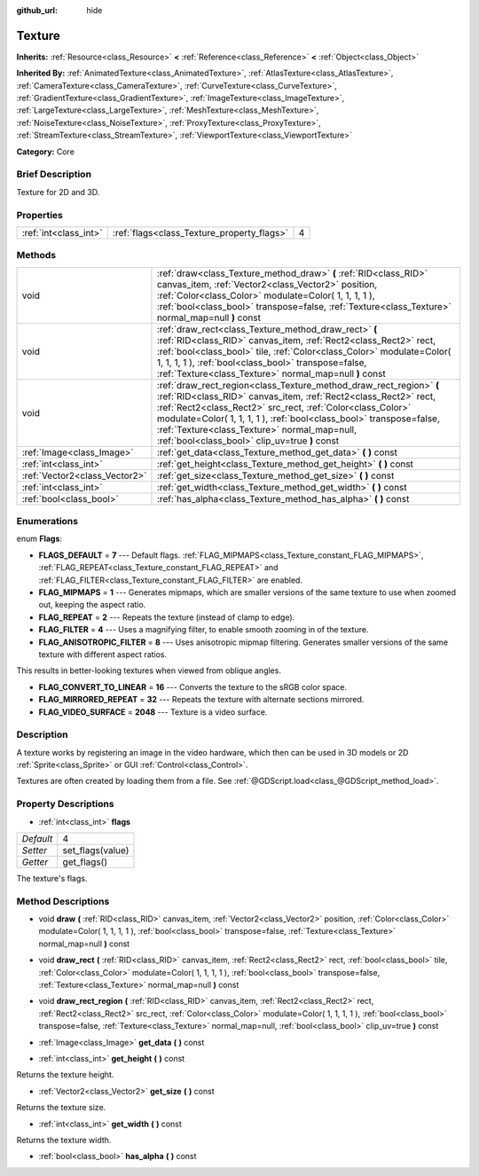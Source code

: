 :github_url: hide

.. Generated automatically by doc/tools/makerst.py in Godot's source tree.
.. DO NOT EDIT THIS FILE, but the Texture.xml source instead.
.. The source is found in doc/classes or modules/<name>/doc_classes.

.. _class_Texture:

Texture
=======

**Inherits:** :ref:`Resource<class_Resource>` **<** :ref:`Reference<class_Reference>` **<** :ref:`Object<class_Object>`

**Inherited By:** :ref:`AnimatedTexture<class_AnimatedTexture>`, :ref:`AtlasTexture<class_AtlasTexture>`, :ref:`CameraTexture<class_CameraTexture>`, :ref:`CurveTexture<class_CurveTexture>`, :ref:`GradientTexture<class_GradientTexture>`, :ref:`ImageTexture<class_ImageTexture>`, :ref:`LargeTexture<class_LargeTexture>`, :ref:`MeshTexture<class_MeshTexture>`, :ref:`NoiseTexture<class_NoiseTexture>`, :ref:`ProxyTexture<class_ProxyTexture>`, :ref:`StreamTexture<class_StreamTexture>`, :ref:`ViewportTexture<class_ViewportTexture>`

**Category:** Core

Brief Description
-----------------

Texture for 2D and 3D.

Properties
----------

+-----------------------+--------------------------------------------+---+
| :ref:`int<class_int>` | :ref:`flags<class_Texture_property_flags>` | 4 |
+-----------------------+--------------------------------------------+---+

Methods
-------

+-------------------------------+------------------------------------------------------------------------------------------------------------------------------------------------------------------------------------------------------------------------------------------------------------------------------------------------------------------------------------------------------------------------------+
| void                          | :ref:`draw<class_Texture_method_draw>` **(** :ref:`RID<class_RID>` canvas_item, :ref:`Vector2<class_Vector2>` position, :ref:`Color<class_Color>` modulate=Color( 1, 1, 1, 1 ), :ref:`bool<class_bool>` transpose=false, :ref:`Texture<class_Texture>` normal_map=null **)** const                                                                                           |
+-------------------------------+------------------------------------------------------------------------------------------------------------------------------------------------------------------------------------------------------------------------------------------------------------------------------------------------------------------------------------------------------------------------------+
| void                          | :ref:`draw_rect<class_Texture_method_draw_rect>` **(** :ref:`RID<class_RID>` canvas_item, :ref:`Rect2<class_Rect2>` rect, :ref:`bool<class_bool>` tile, :ref:`Color<class_Color>` modulate=Color( 1, 1, 1, 1 ), :ref:`bool<class_bool>` transpose=false, :ref:`Texture<class_Texture>` normal_map=null **)** const                                                           |
+-------------------------------+------------------------------------------------------------------------------------------------------------------------------------------------------------------------------------------------------------------------------------------------------------------------------------------------------------------------------------------------------------------------------+
| void                          | :ref:`draw_rect_region<class_Texture_method_draw_rect_region>` **(** :ref:`RID<class_RID>` canvas_item, :ref:`Rect2<class_Rect2>` rect, :ref:`Rect2<class_Rect2>` src_rect, :ref:`Color<class_Color>` modulate=Color( 1, 1, 1, 1 ), :ref:`bool<class_bool>` transpose=false, :ref:`Texture<class_Texture>` normal_map=null, :ref:`bool<class_bool>` clip_uv=true **)** const |
+-------------------------------+------------------------------------------------------------------------------------------------------------------------------------------------------------------------------------------------------------------------------------------------------------------------------------------------------------------------------------------------------------------------------+
| :ref:`Image<class_Image>`     | :ref:`get_data<class_Texture_method_get_data>` **(** **)** const                                                                                                                                                                                                                                                                                                             |
+-------------------------------+------------------------------------------------------------------------------------------------------------------------------------------------------------------------------------------------------------------------------------------------------------------------------------------------------------------------------------------------------------------------------+
| :ref:`int<class_int>`         | :ref:`get_height<class_Texture_method_get_height>` **(** **)** const                                                                                                                                                                                                                                                                                                         |
+-------------------------------+------------------------------------------------------------------------------------------------------------------------------------------------------------------------------------------------------------------------------------------------------------------------------------------------------------------------------------------------------------------------------+
| :ref:`Vector2<class_Vector2>` | :ref:`get_size<class_Texture_method_get_size>` **(** **)** const                                                                                                                                                                                                                                                                                                             |
+-------------------------------+------------------------------------------------------------------------------------------------------------------------------------------------------------------------------------------------------------------------------------------------------------------------------------------------------------------------------------------------------------------------------+
| :ref:`int<class_int>`         | :ref:`get_width<class_Texture_method_get_width>` **(** **)** const                                                                                                                                                                                                                                                                                                           |
+-------------------------------+------------------------------------------------------------------------------------------------------------------------------------------------------------------------------------------------------------------------------------------------------------------------------------------------------------------------------------------------------------------------------+
| :ref:`bool<class_bool>`       | :ref:`has_alpha<class_Texture_method_has_alpha>` **(** **)** const                                                                                                                                                                                                                                                                                                           |
+-------------------------------+------------------------------------------------------------------------------------------------------------------------------------------------------------------------------------------------------------------------------------------------------------------------------------------------------------------------------------------------------------------------------+

Enumerations
------------

.. _enum_Texture_Flags:

.. _class_Texture_constant_FLAGS_DEFAULT:

.. _class_Texture_constant_FLAG_MIPMAPS:

.. _class_Texture_constant_FLAG_REPEAT:

.. _class_Texture_constant_FLAG_FILTER:

.. _class_Texture_constant_FLAG_ANISOTROPIC_FILTER:

.. _class_Texture_constant_FLAG_CONVERT_TO_LINEAR:

.. _class_Texture_constant_FLAG_MIRRORED_REPEAT:

.. _class_Texture_constant_FLAG_VIDEO_SURFACE:

enum **Flags**:

- **FLAGS_DEFAULT** = **7** --- Default flags. :ref:`FLAG_MIPMAPS<class_Texture_constant_FLAG_MIPMAPS>`, :ref:`FLAG_REPEAT<class_Texture_constant_FLAG_REPEAT>` and :ref:`FLAG_FILTER<class_Texture_constant_FLAG_FILTER>` are enabled.

- **FLAG_MIPMAPS** = **1** --- Generates mipmaps, which are smaller versions of the same texture to use when zoomed out, keeping the aspect ratio.

- **FLAG_REPEAT** = **2** --- Repeats the texture (instead of clamp to edge).

- **FLAG_FILTER** = **4** --- Uses a magnifying filter, to enable smooth zooming in of the texture.

- **FLAG_ANISOTROPIC_FILTER** = **8** --- Uses anisotropic mipmap filtering. Generates smaller versions of the same texture with different aspect ratios.

This results in better-looking textures when viewed from oblique angles.

- **FLAG_CONVERT_TO_LINEAR** = **16** --- Converts the texture to the sRGB color space.

- **FLAG_MIRRORED_REPEAT** = **32** --- Repeats the texture with alternate sections mirrored.

- **FLAG_VIDEO_SURFACE** = **2048** --- Texture is a video surface.

Description
-----------

A texture works by registering an image in the video hardware, which then can be used in 3D models or 2D :ref:`Sprite<class_Sprite>` or GUI :ref:`Control<class_Control>`.

Textures are often created by loading them from a file. See :ref:`@GDScript.load<class_@GDScript_method_load>`.

Property Descriptions
---------------------

.. _class_Texture_property_flags:

- :ref:`int<class_int>` **flags**

+-----------+------------------+
| *Default* | 4                |
+-----------+------------------+
| *Setter*  | set_flags(value) |
+-----------+------------------+
| *Getter*  | get_flags()      |
+-----------+------------------+

The texture's flags.

Method Descriptions
-------------------

.. _class_Texture_method_draw:

- void **draw** **(** :ref:`RID<class_RID>` canvas_item, :ref:`Vector2<class_Vector2>` position, :ref:`Color<class_Color>` modulate=Color( 1, 1, 1, 1 ), :ref:`bool<class_bool>` transpose=false, :ref:`Texture<class_Texture>` normal_map=null **)** const

.. _class_Texture_method_draw_rect:

- void **draw_rect** **(** :ref:`RID<class_RID>` canvas_item, :ref:`Rect2<class_Rect2>` rect, :ref:`bool<class_bool>` tile, :ref:`Color<class_Color>` modulate=Color( 1, 1, 1, 1 ), :ref:`bool<class_bool>` transpose=false, :ref:`Texture<class_Texture>` normal_map=null **)** const

.. _class_Texture_method_draw_rect_region:

- void **draw_rect_region** **(** :ref:`RID<class_RID>` canvas_item, :ref:`Rect2<class_Rect2>` rect, :ref:`Rect2<class_Rect2>` src_rect, :ref:`Color<class_Color>` modulate=Color( 1, 1, 1, 1 ), :ref:`bool<class_bool>` transpose=false, :ref:`Texture<class_Texture>` normal_map=null, :ref:`bool<class_bool>` clip_uv=true **)** const

.. _class_Texture_method_get_data:

- :ref:`Image<class_Image>` **get_data** **(** **)** const

.. _class_Texture_method_get_height:

- :ref:`int<class_int>` **get_height** **(** **)** const

Returns the texture height.

.. _class_Texture_method_get_size:

- :ref:`Vector2<class_Vector2>` **get_size** **(** **)** const

Returns the texture size.

.. _class_Texture_method_get_width:

- :ref:`int<class_int>` **get_width** **(** **)** const

Returns the texture width.

.. _class_Texture_method_has_alpha:

- :ref:`bool<class_bool>` **has_alpha** **(** **)** const

